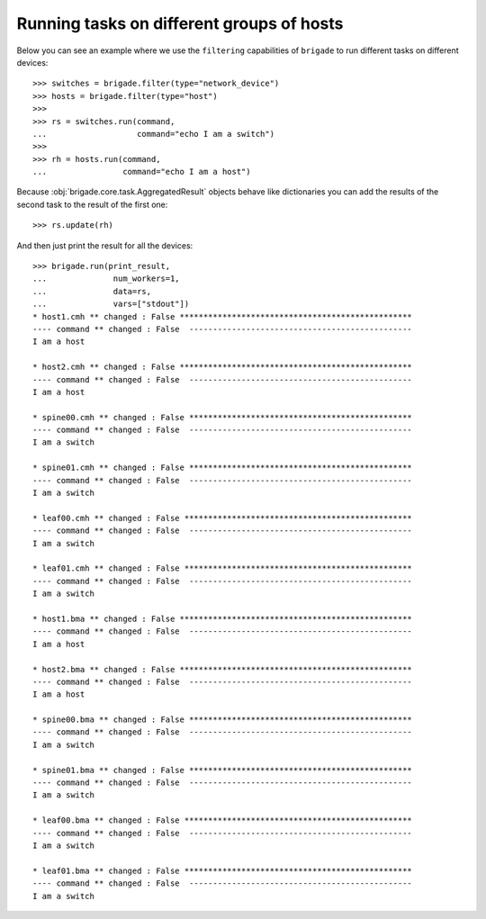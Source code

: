 Running tasks on different groups of hosts
==========================================

Below you can see an example where we use the ``filtering`` capabilities of ``brigade`` to run different tasks on different devices::

	>>> switches = brigade.filter(type="network_device")
	>>> hosts = brigade.filter(type="host")
	>>>
	>>> rs = switches.run(command,
	...                   command="echo I am a switch")
	>>>
	>>> rh = hosts.run(command,
	...                command="echo I am a host")

Because :obj:`brigade.core.task.AggregatedResult` objects behave like dictionaries you can add the results of the second task to the result of the first one::

	>>> rs.update(rh)

And then just print the result for all the devices::

	>>> brigade.run(print_result,
	...              num_workers=1,
	...              data=rs,
	...              vars=["stdout"])
	* host1.cmh ** changed : False *************************************************
	---- command ** changed : False  -----------------------------------------------
	I am a host

	* host2.cmh ** changed : False *************************************************
	---- command ** changed : False  -----------------------------------------------
	I am a host

	* spine00.cmh ** changed : False ***********************************************
	---- command ** changed : False  -----------------------------------------------
	I am a switch

	* spine01.cmh ** changed : False ***********************************************
	---- command ** changed : False  -----------------------------------------------
	I am a switch

	* leaf00.cmh ** changed : False ************************************************
	---- command ** changed : False  -----------------------------------------------
	I am a switch

	* leaf01.cmh ** changed : False ************************************************
	---- command ** changed : False  -----------------------------------------------
	I am a switch

	* host1.bma ** changed : False *************************************************
	---- command ** changed : False  -----------------------------------------------
	I am a host

	* host2.bma ** changed : False *************************************************
	---- command ** changed : False  -----------------------------------------------
	I am a host

	* spine00.bma ** changed : False ***********************************************
	---- command ** changed : False  -----------------------------------------------
	I am a switch

	* spine01.bma ** changed : False ***********************************************
	---- command ** changed : False  -----------------------------------------------
	I am a switch

	* leaf00.bma ** changed : False ************************************************
	---- command ** changed : False  -----------------------------------------------
	I am a switch

	* leaf01.bma ** changed : False ************************************************
	---- command ** changed : False  -----------------------------------------------
	I am a switch

